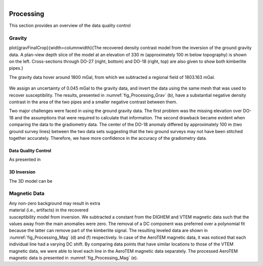 .. _tkc_processing:

.. figure:: images/TKC_7Steps_Processing.png
    :align: right
    :figwidth: 30%


Processing
==========

This section provides an overview of the data quality control

Gravity
-------

\plot{gravFinalCrop}{width=\columnwidth}{The recovered density contrast model from the inversion of the ground gravity data. A plan-view depth slice of the model at an elevation of 330 m (approximately 100 m below topography) is shown on the left. Cross-sections through DO-27 (right, bottom) and DO-18 (right, top) are also given to show both kimberlite pipes.}

The gravity data hover around 1800 mGal, from which we subtracted a
regional field of 1803.163 mGal.

.. figure:: images/Processing_Grav.png
    :align: center
    :figwidth: 100%
    :name: fig_Processing_Grav

We assign an uncertainty of 0.045 mGal to the gravity data, and invert the
data using the same mesh that was used to recover susceptibility. The results,
presented in :numref:`fig_Processing_Grav` (b), have a substantial negative
density contrast in the area of the two pipes and a smaller negative contrast
between them.

Two major challenges were faced in using the ground gravity data. The first
problem was the missing elevation over DO-18 and the assumptions that were
required to calculate that information. The second drawback became evident
when comparing the data to the gradiometry data. The center of the DO-18
anomaly differed by approximately 100 m (two ground survey lines) between the
two data sets suggesting that the two ground surveys may not have been
stitched together accurately. Therefore, we have more confidence in the
accuracy of the gradiometry data.


Data Quality Control
********************

As presented in



3D Inversion
************


The 3D model can be


Magnetic Data
-------------

.. figure:: images/Processing_Mag.png
    :align: right
    :figwidth: 50%
    :name: fig_Processing_Mag

Any non-zero background may result in
extra material (i.e., artifacts) in the recovered susceptibility model from
inversion. We subtracted a constant from the DIGHEM and VTEM magnetic data
such that the values away from the main anomalies were zero. The removal of a
DC component was preferred over a polynomial fit because the latter can remove
part of the kimberlite signal. The resulting leveled data are shown in
:numref:`fig_Processing_Mag` (d) and (f) respectively. In case of the AeroTEM magnetic
data, it was noticed that each individual line had a varying DC shift. By
comparing data points that have similar locations to those of the VTEM
magnetic data, we were able to level each line in the AeroTEM magnetic data
separately. The processed AeroTEM magnetic data is presented in
:numref:`fig_Processing_Mag` (e).
